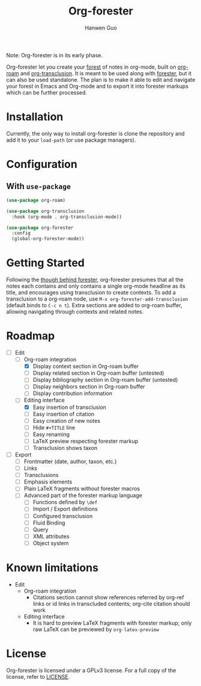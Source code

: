 #+title: Org-forester
#+author: Hanwen Guo
#+email: g.hanwen@outlook.com
#+options: toc:t

Note: Org-forester is in its early phase. 

Org-forester let you create your [[https://www.jonmsterling.com/tfmt-000V.xml][forest]] of notes in org-mode, built on [[https://github.com/org-roam/org-roam][org-roam]] and [[https://github.com/nobiot/org-transclusion][org-transclusion]]. It is meant to be used along with [[https://www.jonmsterling.com/jms-005P.xml][forester]], but it can also be used standalone. The plan is to make it able to edit and navigate your forest in Emacs and Org-mode and to export it into forester markups which can be further processed. 

* Installation
Currently, the only way to install org-forester is clone the repository and add it to your ~load-path~ (or use package managers).

* Configuration
** With ~use-package~
#+begin_src emacs-lisp
  (use-package org-roam)

  (use-package org-transclusion
    :hook (org-mode . org-transclusion-mode))

  (use-package org-forester
    :config
    (global-org-forester-mode))
#+end_src

* Getting Started
Following the [[https://www.jonmsterling.com/tfmt-000W.xml][though behind forester]], org-forester presumes that all the notes each contains and only contains a single org-mode headline as its title, and encourages using transclusion to create contexts. To add a transclusion to a org-roam node, use ~M-x org-forester-add-transclusion~ (default binds to ~C-c n t~). Extra sections are added to org-roam buffer, allowing navigating through contexts and related notes.

* Roadmap
- [-] Edit
  - [-] Org-roam integration
    - [X] Display context section in Org-roam buffer
    - [-] Display related section in Org-roam buffer (untested)
    - [-] Display bibliography section in Org-roam buffer (untested)
    - [ ] Display neighbors section in Org-roam buffer
    - [ ] Display contribution information
  - [-] Editing interface
    - [X] Easy insertion of transclusion
    - [ ] Easy insertion of citation
    - [ ] Easy creation of new notes
    - [ ] Hide ~#+TITLE~ line
    - [ ] Easy renaming
    - [ ] LaTeX preview respecting forester markup
    - [ ] Transclusion shows taxon
- [ ] Export
  - [ ] Frontmatter (date, author, taxon, etc.)
  - [ ] Links
  - [ ] Transclusions
  - [ ] Emphasis elements
  - [ ] Plain LaTeX fragments without forester macros
  - [ ] Advanced part of the forester markup language
    - [ ] Functions defined by ~\def~
    - [ ] Import / Export definitions
    - [ ] Configured transclusion
    - [ ] Fluid Binding
    - [ ] Query
    - [ ] XML attributes
    - [ ] Object system

* Known limitations
- Edit
  - Org-roam integration
    - Citations section cannot show references referred by org-ref links or id links in transcluded contents; org-cite citation should work
  - Editing interface
    - It is hard to preview LaTeX fragments with forester markup; only raw LaTeX can be previewed by ~org-latex-preview~

* License
Org-forester is licensed under a GPLv3 license. For a full copy of the license, refer to [[./LICENSE][LICENSE]].
